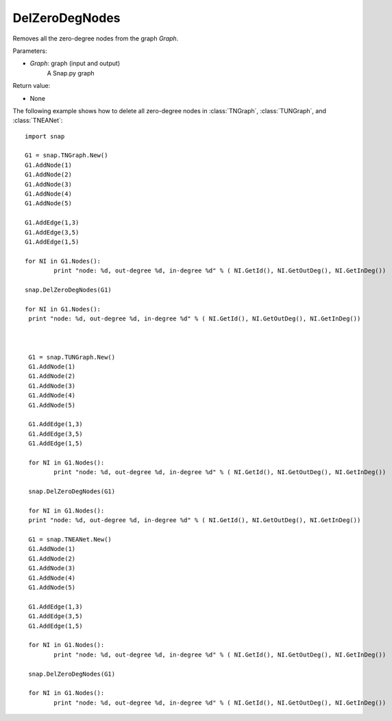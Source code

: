 DelZeroDegNodes 
'''''''''''''''


.. function:: DelZeroDegNodes(Graph)

Removes all the zero-degree nodes from the graph *Graph*.

Parameters:

- *Graph*: graph (input and output)
    A Snap.py graph

Return value:

- None


The following example shows how to delete all zero-degree nodes in 
:class:`TNGraph`, :class:`TUNGraph`, and :class:`TNEANet`::

	import snap
	
	G1 = snap.TNGraph.New()
	G1.AddNode(1)
	G1.AddNode(2)
	G1.AddNode(3)
	G1.AddNode(4)
	G1.AddNode(5)
	
	G1.AddEdge(1,3)
	G1.AddEdge(3,5)
	G1.AddEdge(1,5)
	
	for NI in G1.Nodes():
		print "node: %d, out-degree %d, in-degree %d" % ( NI.GetId(), NI.GetOutDeg(), NI.GetInDeg())
	
	snap.DelZeroDegNodes(G1)
	
	for NI in G1.Nodes():
	 print "node: %d, out-degree %d, in-degree %d" % ( NI.GetId(), NI.GetOutDeg(), NI.GetInDeg())
	 
	 
	
	 G1 = snap.TUNGraph.New()
	 G1.AddNode(1)
	 G1.AddNode(2)
	 G1.AddNode(3)
	 G1.AddNode(4)
	 G1.AddNode(5)
	 
	 G1.AddEdge(1,3)
	 G1.AddEdge(3,5)
	 G1.AddEdge(1,5)
	 
	 for NI in G1.Nodes():
	 	print "node: %d, out-degree %d, in-degree %d" % ( NI.GetId(), NI.GetOutDeg(), NI.GetInDeg())
	 
	 snap.DelZeroDegNodes(G1)
	 
	 for NI in G1.Nodes():
	 print "node: %d, out-degree %d, in-degree %d" % ( NI.GetId(), NI.GetOutDeg(), NI.GetInDeg())
	 
	 G1 = snap.TNEANet.New()
	 G1.AddNode(1)
	 G1.AddNode(2)
	 G1.AddNode(3)
	 G1.AddNode(4)
	 G1.AddNode(5)
	 
	 G1.AddEdge(1,3)
	 G1.AddEdge(3,5)
	 G1.AddEdge(1,5)
	 
	 for NI in G1.Nodes():
	 	print "node: %d, out-degree %d, in-degree %d" % ( NI.GetId(), NI.GetOutDeg(), NI.GetInDeg())
	 
	 snap.DelZeroDegNodes(G1)
	 
	 for NI in G1.Nodes():
	 	print "node: %d, out-degree %d, in-degree %d" % ( NI.GetId(), NI.GetOutDeg(), NI.GetInDeg())
	 
	 
